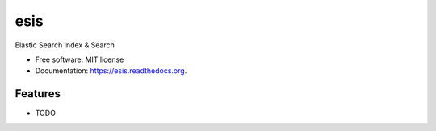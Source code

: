 ===============================
esis
===============================

.. image:: https://img.shields.io/travis/jcollado/esis.svg
        :target: https://travis-ci.org/jcollado/esis

.. image:: https://img.shields.io/pypi/v/esis.svg
        :target: https://pypi.python.org/pypi/esis


Elastic Search Index & Search

* Free software: MIT license
* Documentation: https://esis.readthedocs.org.

Features
--------

* TODO
